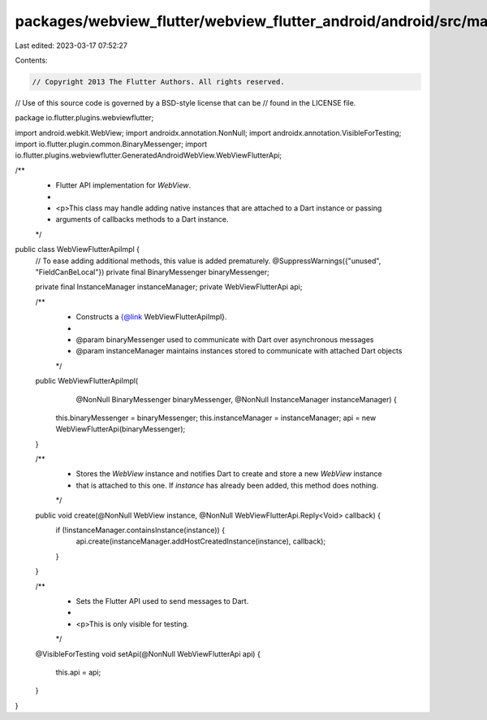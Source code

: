 packages/webview_flutter/webview_flutter_android/android/src/main/java/io/flutter/plugins/webviewflutter/WebViewFlutterApiImpl.java
===================================================================================================================================

Last edited: 2023-03-17 07:52:27

Contents:

.. code-block:: java

    // Copyright 2013 The Flutter Authors. All rights reserved.
// Use of this source code is governed by a BSD-style license that can be
// found in the LICENSE file.

package io.flutter.plugins.webviewflutter;

import android.webkit.WebView;
import androidx.annotation.NonNull;
import androidx.annotation.VisibleForTesting;
import io.flutter.plugin.common.BinaryMessenger;
import io.flutter.plugins.webviewflutter.GeneratedAndroidWebView.WebViewFlutterApi;

/**
 * Flutter API implementation for `WebView`.
 *
 * <p>This class may handle adding native instances that are attached to a Dart instance or passing
 * arguments of callbacks methods to a Dart instance.
 */
public class WebViewFlutterApiImpl {
  // To ease adding additional methods, this value is added prematurely.
  @SuppressWarnings({"unused", "FieldCanBeLocal"})
  private final BinaryMessenger binaryMessenger;

  private final InstanceManager instanceManager;
  private WebViewFlutterApi api;

  /**
   * Constructs a {@link WebViewFlutterApiImpl}.
   *
   * @param binaryMessenger used to communicate with Dart over asynchronous messages
   * @param instanceManager maintains instances stored to communicate with attached Dart objects
   */
  public WebViewFlutterApiImpl(
      @NonNull BinaryMessenger binaryMessenger, @NonNull InstanceManager instanceManager) {
    this.binaryMessenger = binaryMessenger;
    this.instanceManager = instanceManager;
    api = new WebViewFlutterApi(binaryMessenger);
  }

  /**
   * Stores the `WebView` instance and notifies Dart to create and store a new `WebView` instance
   * that is attached to this one. If `instance` has already been added, this method does nothing.
   */
  public void create(@NonNull WebView instance, @NonNull WebViewFlutterApi.Reply<Void> callback) {
    if (!instanceManager.containsInstance(instance)) {
      api.create(instanceManager.addHostCreatedInstance(instance), callback);
    }
  }

  /**
   * Sets the Flutter API used to send messages to Dart.
   *
   * <p>This is only visible for testing.
   */
  @VisibleForTesting
  void setApi(@NonNull WebViewFlutterApi api) {
    this.api = api;
  }
}


